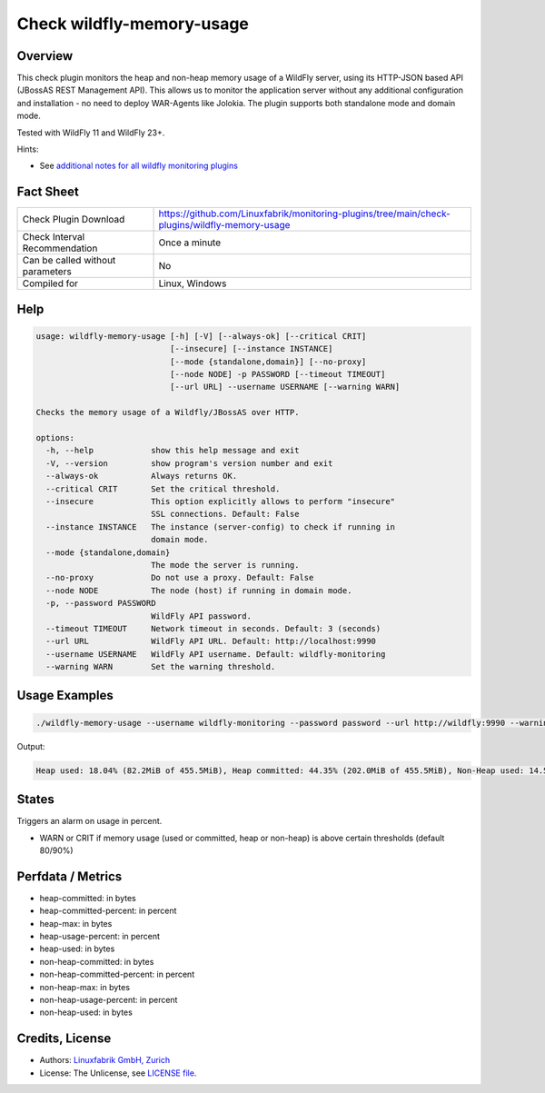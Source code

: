 Check wildfly-memory-usage
==========================

Overview
--------

This check plugin monitors the heap and non-heap memory usage of a WildFly server, using its HTTP-JSON based API (JBossAS REST Management API). This allows us to monitor the application server without any additional configuration and installation - no need to deploy WAR-Agents like Jolokia. The plugin supports both standalone mode and domain mode.

Tested with WildFly 11 and WildFly 23+.

Hints:

* See `additional notes for all wildfly monitoring plugins <https://github.com/Linuxfabrik/monitoring-plugins/blob/main/PLUGINS-WILDFLY.rst>`_


Fact Sheet
----------

.. csv-table::
    :widths: 30, 70

    "Check Plugin Download",                "https://github.com/Linuxfabrik/monitoring-plugins/tree/main/check-plugins/wildfly-memory-usage"
    "Check Interval Recommendation",        "Once a minute"
    "Can be called without parameters",     "No"
    "Compiled for",                         "Linux, Windows"


Help
----

.. code-block:: text

    usage: wildfly-memory-usage [-h] [-V] [--always-ok] [--critical CRIT]
                                [--insecure] [--instance INSTANCE]
                                [--mode {standalone,domain}] [--no-proxy]
                                [--node NODE] -p PASSWORD [--timeout TIMEOUT]
                                [--url URL] --username USERNAME [--warning WARN]

    Checks the memory usage of a Wildfly/JBossAS over HTTP.

    options:
      -h, --help            show this help message and exit
      -V, --version         show program's version number and exit
      --always-ok           Always returns OK.
      --critical CRIT       Set the critical threshold.
      --insecure            This option explicitly allows to perform "insecure"
                            SSL connections. Default: False
      --instance INSTANCE   The instance (server-config) to check if running in
                            domain mode.
      --mode {standalone,domain}
                            The mode the server is running.
      --no-proxy            Do not use a proxy. Default: False
      --node NODE           The node (host) if running in domain mode.
      -p, --password PASSWORD
                            WildFly API password.
      --timeout TIMEOUT     Network timeout in seconds. Default: 3 (seconds)
      --url URL             WildFly API URL. Default: http://localhost:9990
      --username USERNAME   WildFly API username. Default: wildfly-monitoring
      --warning WARN        Set the warning threshold.


Usage Examples
--------------

.. code-block:: bash

    ./wildfly-memory-usage --username wildfly-monitoring --password password --url http://wildfly:9990 --warning 80 --critical 90

Output:

.. code-block:: text

    Heap used: 18.04% (82.2MiB of 455.5MiB), Heap committed: 44.35% (202.0MiB of 455.5MiB), Non-Heap used: 14.56% (108.3MiB of 744.0MiB), Non-Heap committed: 16.25% (120.9MiB of 744.0MiB)


States
------

Triggers an alarm on usage in percent.

* WARN or CRIT if memory usage (used or committed, heap or non-heap) is above certain thresholds (default 80/90%)


Perfdata / Metrics
------------------

* heap-committed: in bytes
* heap-committed-percent: in percent
* heap-max: in bytes
* heap-usage-percent: in percent
* heap-used: in bytes
* non-heap-committed: in bytes
* non-heap-committed-percent: in percent
* non-heap-max: in bytes
* non-heap-usage-percent: in percent
* non-heap-used: in bytes


Credits, License
----------------

* Authors: `Linuxfabrik GmbH, Zurich <https://www.linuxfabrik.ch>`_
* License: The Unlicense, see `LICENSE file <https://unlicense.org/>`_.
